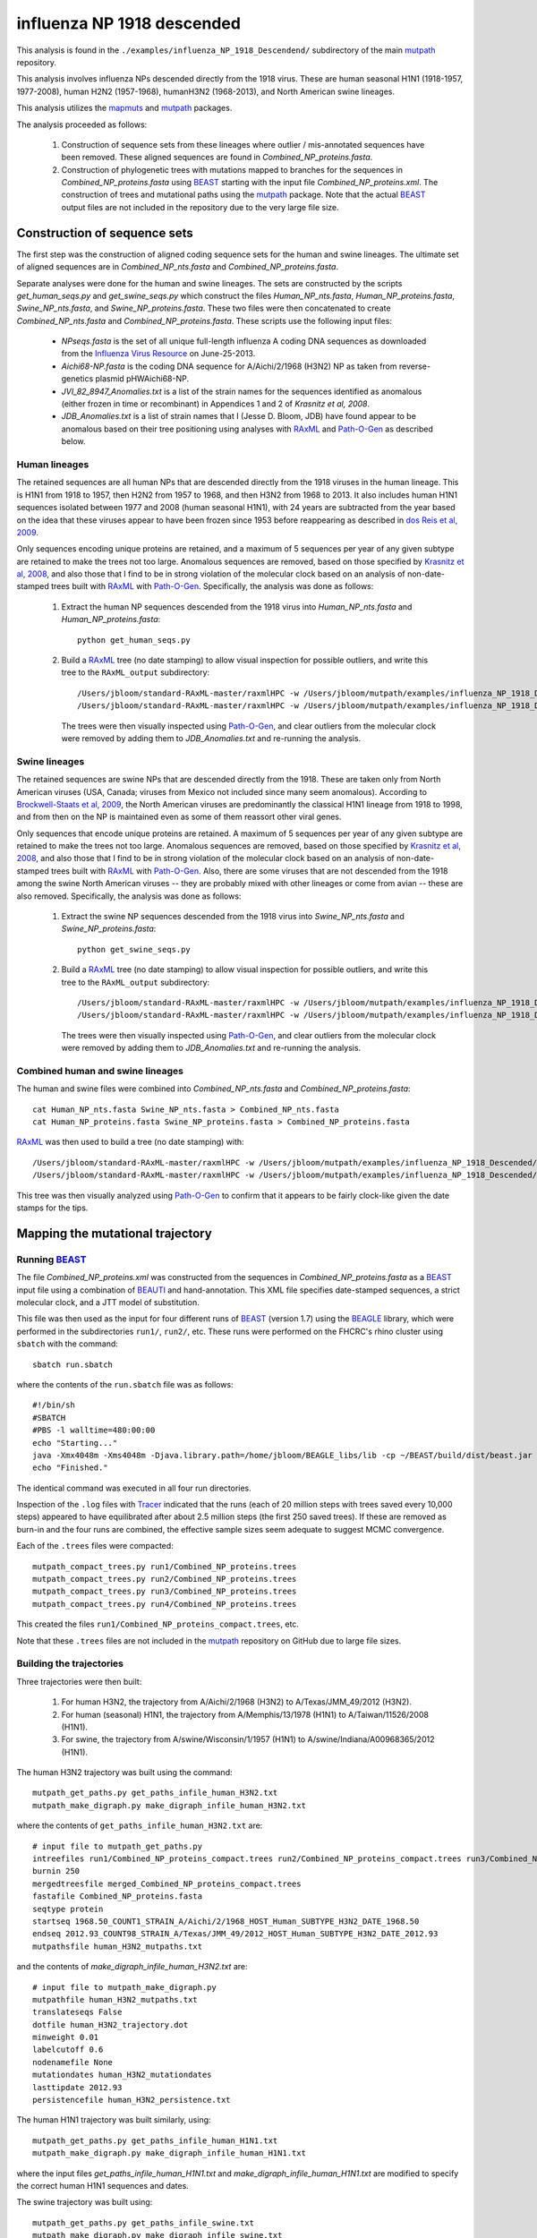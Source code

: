 ===========================================
influenza NP 1918 descended
===========================================

This analysis is found in the ``./examples/influenza_NP_1918_Descendend/`` subdirectory of the main `mutpath`_ repository.

This analysis involves influenza NPs descended directly from the 1918 virus.
These are
human seasonal H1N1 (1918-1957, 1977-2008),
human H2N2 (1957-1968), humanH3N2 (1968-2013), and North American swine lineages.

This analysis utilizes the `mapmuts`_ and `mutpath`_ packages. 

The analysis proceeded as follows:

    1) Construction of sequence sets from these lineages where outlier / mis-annotated sequences have been removed. These aligned sequences are found in *Combined_NP_proteins.fasta*.

    2) Construction of phylogenetic trees with mutations mapped to branches for the sequences in *Combined_NP_proteins.fasta* using `BEAST`_ starting with the input file *Combined_NP_proteins.xml*. The construction of trees and mutational paths using the `mutpath`_ package. Note that the actual `BEAST`_ output files are not included in the repository due to the very large file size.


Construction of sequence sets
------------------------------------
The first step was the construction of aligned coding sequence sets for the human and swine lineages. The ultimate set of aligned sequences are in *Combined_NP_nts.fasta* and *Combined_NP_proteins.fasta*. 

Separate analyses were done for the human and swine lineages. The sets are constructed by the scripts *get_human_seqs.py* and *get_swine_seqs.py* which construct the files *Human_NP_nts.fasta*, *Human_NP_proteins.fasta*, *Swine_NP_nts.fasta*, and *Swine_NP_proteins.fasta*. These two files were then concatenated to create *Combined_NP_nts.fasta* and *Combined_NP_proteins.fasta*. These scripts use the following input files:

    * *NPseqs.fasta* is the set of all unique full-length influenza A coding DNA sequences as downloaded from the `Influenza Virus Resource`_ on June-25-2013.

    * *Aichi68-NP.fasta* is the coding DNA sequence for A/Aichi/2/1968 (H3N2) NP as taken from reverse-genetics plasmid pHWAichi68-NP.

    * *JVI_82_8947_Anomalies.txt* is a list of the strain names for the sequences identified as anomalous (either frozen in time or recombinant) in Appendices 1 and 2 of `Krasnitz et al, 2008`.

    * *JDB_Anomalies.txt* is a list of strain names that I (Jesse D. Bloom, JDB) have found appear to be anomalous based on their tree positioning using analyses with `RAxML`_ and `Path-O-Gen`_ as described below.

Human lineages
~~~~~~~~~~~~~~~~~~~
The retained sequences are all human NPs that are descended directly from the 1918
viruses in the human lineage. This is H1N1 from 1918 to 1957, then
H2N2 from 1957 to 1968, and then H3N2 from 1968 to 2013. It also includes
human H1N1 sequences isolated between 1977 and 2008 (human seasonal H1N1), with
24 years are subtracted from the year based on the idea that these viruses 
appear to have been frozen since 1953 before reappearing as described 
in `dos Reis et al, 2009`_. 

Only sequences encoding unique proteins are retained, and a maximum of 5 sequences per year of any given subtype are retained to make the trees not too large. Anomalous sequences are removed, based on those specified by `Krasnitz et al, 2008`_, and also those that I find to be in strong violation of the molecular clock based on an analysis of non-date-stamped trees built with `RAxML`_ with `Path-O-Gen`_. Specifically, the analysis was done as follows:

    1) Extract the human NP sequences descended from the 1918 virus into *Human_NP_nts.fasta* and *Human_NP_proteins.fasta*::

        python get_human_seqs.py

    2) Build a `RAxML`_ tree (no date stamping) to allow visual inspection for possible outliers, and write this tree to the ``RAxML_output`` subdirectory::

        /Users/jbloom/standard-RAxML-master/raxmlHPC -w /Users/jbloom/mutpath/examples/influenza_NP_1918_Descended/RAxML_output -n Human_NP_nts -p 1 -m GTRCAT -s Human_NP_nts.fasta
        /Users/jbloom/standard-RAxML-master/raxmlHPC -w /Users/jbloom/mutpath/examples/influenza_NP_1918_Descended/RAxML_output -n Human_NP_proteins -p 1 -m PROTCATJTT -s Human_NP_proteins.fasta

       The trees were then visually inspected using `Path-O-Gen`_, and clear outliers from the molecular clock were removed by adding them to *JDB_Anomalies.txt* and re-running the analysis.

Swine lineages
~~~~~~~~~~~~~~
The retained sequences are swine NPs that are descended directly from the 1918.
These are taken only from North American viruses (USA, Canada; viruses from Mexico not included since many seem anomalous). According
to `Brockwell-Staats et al, 2009`_, the North American viruses are predominantly the classical H1N1 lineage from 1918 to 1998, and from then on the NP is maintained even as some of them reassort other viral genes.

Only sequences that encode unique proteins are retained. A maximum of 5 sequences per year of any given subtype are retained to make the trees not too large. Anomalous sequences are removed, based on those specified by `Krasnitz et al, 2008`_, and also those that I find to be in strong violation of the molecular clock based on an analysis of non-date-stamped trees built with `RAxML`_ with `Path-O-Gen`_. Also, there are some viruses that are not descended from the 1918 among the swine North American viruses -- they are probably mixed with other lineages or come from avian -- these are also removed. Specifically, the analysis was done as follows:

    1) Extract the swine NP sequences descended from the 1918 virus into *Swine_NP_nts.fasta* and *Swine_NP_proteins.fasta*::

        python get_swine_seqs.py

    2) Build a `RAxML`_ tree (no date stamping) to allow visual inspection for possible outliers, and write this tree to the ``RAxML_output`` subdirectory::

        /Users/jbloom/standard-RAxML-master/raxmlHPC -w /Users/jbloom/mutpath/examples/influenza_NP_1918_Descended/RAxML_output -n Swine_NP_nts -p 1 -m GTRCAT -s Swine_NP_nts.fasta
        /Users/jbloom/standard-RAxML-master/raxmlHPC -w /Users/jbloom/mutpath/examples/influenza_NP_1918_Descended/RAxML_output -n Swine_NP_proteins -p 1 -m PROTCATJTT -s Swine_NP_proteins.fasta

       The trees were then visually inspected using `Path-O-Gen`_, and clear outliers from the molecular clock were removed by adding them to *JDB_Anomalies.txt* and re-running the analysis.

Combined human and swine lineages
~~~~~~~~~~~~~~~~~~~~~~~~~~~~~~~~~~~
The human and swine files were combined into *Combined_NP_nts.fasta* and *Combined_NP_proteins.fasta*::

    cat Human_NP_nts.fasta Swine_NP_nts.fasta > Combined_NP_nts.fasta
    cat Human_NP_proteins.fasta Swine_NP_proteins.fasta > Combined_NP_proteins.fasta

`RAxML`_ was then used to build a tree (no date stamping) with::

        /Users/jbloom/standard-RAxML-master/raxmlHPC -w /Users/jbloom/mutpath/examples/influenza_NP_1918_Descended/RAxML_output -n Combined_NP_nts -p 1 -m GTRCAT -s Combined_NP_nts.fasta
        /Users/jbloom/standard-RAxML-master/raxmlHPC -w /Users/jbloom/mutpath/examples/influenza_NP_1918_Descended/RAxML_output -n Combined_NP_proteins -p 1 -m PROTCATJTT -s Combined_NP_proteins.fasta

This tree was then visually analyzed using `Path-O-Gen`_ to confirm that it appears to be fairly clock-like given the date stamps for the tips.


Mapping the mutational trajectory
------------------------------------

Running `BEAST`_
~~~~~~~~~~~~~~~~~~~~~

The file *Combined_NP_proteins.xml* was constructed from the sequences in *Combined_NP_proteins.fasta* as a `BEAST`_ input file using a combination of `BEAUTI`_ and hand-annotation. This XML file specifies date-stamped sequences, a strict molecular clock, and a JTT model of substitution.

This file was then used as the input for four different runs of `BEAST`_ (version 1.7) using the `BEAGLE`_ library, which were performed in the subdirectories ``run1/``, ``run2/``, etc. These runs were performed on the FHCRC's rhino cluster using ``sbatch`` with the command::

    sbatch run.sbatch
    
where the contents of the ``run.sbatch`` file was as follows::

    #!/bin/sh
    #SBATCH
    #PBS -l walltime=480:00:00
    echo "Starting..."
    java -Xmx4048m -Xms4048m -Djava.library.path=/home/jbloom/BEAGLE_libs/lib -cp ~/BEAST/build/dist/beast.jar dr.app.beast.BeastMain -beagle Combined_NP_proteins.xml
    echo "Finished."

The identical command was executed in all four run directories.

Inspection of the ``.log`` files with `Tracer`_ indicated that the runs (each of 20 million steps with trees saved every 10,000 steps) appeared to have equilibrated after about 2.5 million steps (the first 250 saved trees). If these are removed as burn-in and the four runs are combined, the effective sample sizes seem adequate to suggest MCMC convergence.

Each of the ``.trees`` files were compacted::

    mutpath_compact_trees.py run1/Combined_NP_proteins.trees
    mutpath_compact_trees.py run2/Combined_NP_proteins.trees
    mutpath_compact_trees.py run3/Combined_NP_proteins.trees
    mutpath_compact_trees.py run4/Combined_NP_proteins.trees

This created the files ``run1/Combined_NP_proteins_compact.trees``, etc.

Note that these ``.trees`` files are not included in the `mutpath`_ repository on GitHub due to large file sizes.

Building the trajectories
~~~~~~~~~~~~~~~~~~~~~~~~~~~

Three trajectories were then built:

    1) For human H3N2, the trajectory from A/Aichi/2/1968 (H3N2) to A/Texas/JMM_49/2012 (H3N2).

    2) For human (seasonal) H1N1, the trajectory from A/Memphis/13/1978 (H1N1) to A/Taiwan/11526/2008 (H1N1).

    3) For swine, the trajectory from A/swine/Wisconsin/1/1957 (H1N1) to A/swine/Indiana/A00968365/2012 (H1N1).

The human H3N2 trajectory was built using the command::

    mutpath_get_paths.py get_paths_infile_human_H3N2.txt
    mutpath_make_digraph.py make_digraph_infile_human_H3N2.txt

where the contents of ``get_paths_infile_human_H3N2.txt`` are::

    # input file to mutpath_get_paths.py
    intreefiles run1/Combined_NP_proteins_compact.trees run2/Combined_NP_proteins_compact.trees run3/Combined_NP_proteins_compact.trees run4/Combined_NP_proteins_compact.trees 
    burnin 250
    mergedtreesfile merged_Combined_NP_proteins_compact.trees
    fastafile Combined_NP_proteins.fasta
    seqtype protein
    startseq 1968.50_COUNT1_STRAIN_A/Aichi/2/1968_HOST_Human_SUBTYPE_H3N2_DATE_1968.50
    endseq 2012.93_COUNT98_STRAIN_A/Texas/JMM_49/2012_HOST_Human_SUBTYPE_H3N2_DATE_2012.93
    mutpathsfile human_H3N2_mutpaths.txt

and the contents of *make_digraph_infile_human_H3N2.txt* are::

    # input file to mutpath_make_digraph.py
    mutpathfile human_H3N2_mutpaths.txt
    translateseqs False
    dotfile human_H3N2_trajectory.dot
    minweight 0.01
    labelcutoff 0.6
    nodenamefile None
    mutationdates human_H3N2_mutationdates
    lasttipdate 2012.93
    persistencefile human_H3N2_persistence.txt

The human H1N1 trajectory was built similarly, using::

    mutpath_get_paths.py get_paths_infile_human_H1N1.txt
    mutpath_make_digraph.py make_digraph_infile_human_H1N1.txt

where the input files *get_paths_infile_human_H1N1.txt* and *make_digraph_infile_human_H1N1.txt* are modified to specify the correct human H1N1 sequences and dates.

The swine trajectory was built using::

    mutpath_get_paths.py get_paths_infile_swine.txt
    mutpath_make_digraph.py make_digraph_infile_swine.txt
    
where the input files *get_paths_infile_swine.txt* and *make_digraph_infile_swine.txt* are modified to specify the correct swine sequences and dates.

The key output of these runs are the `DOT`_ files displaying the trajectories, which can be visualized using `GraphViz`_::

    human_H1N1_trajectory.dot 
    human_H3N2_trajectory.dot 
    swine_trajectory.dot

These `DOT`_ files were opened with `GraphViz`_ and used to save PDF and JPG files::

    human_H1N1_trajectory.pdf
    human_H3N2_trajectory.pdf 
    swine_trajectory.pdf
    human_H1N1_trajectory.jpg
    human_H3N2_trajectory.jpg 
    swine_trajectory.jpg

These images are shown below.

swine influenza mutational trajectory
***************************************

.. figure:: ../examples/influenza_NP_1918_Descended/swine_trajectory.jpg
   :align: center
   :alt: swine_trajectory.jpg
   :width: 45%

   Mutational trajectory for swine influenza.


Human H1N1 mutational trajectory
***********************************

.. figure:: ../examples/influenza_NP_1918_Descended/human_H1N1_trajectory.jpg
   :align: center
   :alt: human_H1N1_trajectory.jpg
   :width: 55%

   Mutational trajectory for human H1N1.

Human H3N2 mutational trajectory
***********************************

.. figure:: ../examples/influenza_NP_1918_Descended/human_H3N2_trajectory.jpg
   :align: center
   :alt: human_H3N2_trajectory.jpg
   :width: 55%

   Mutational trajectory for human H3N2. Note that the beginning of this trajectory is slightly different from that in `Gong et al, 2013`_ possibly because of the inclusion of additional sequences from H2N2 that contribute to the early part of the phylogenetic tree.





Building the maximum clade credibility tree
~~~~~~~~~~~~~~~~~~~~~~~~~~~~~~~~~~~~~~~~~~~~~~

In addition, the ``mutpath_get_paths.py`` runs created the merged ``.trees`` file *merged_Combined_NP_proteins.fasta*, which was used to build the maximum clade credibility tree *maxcladecredibility.trees* using `TreeAnnotator`_ with the command::

    ~/BEASTv1.7.5/bin/treeannotator merged_Combined_NP_proteins_compact.trees maxcladecredibility.trees

This tree was then manually edited using ``mutpath_annotate_tree.py`` to create ``annotated_maxcladecredibility.trees`` by the command::

    mutpath_annotate_tree.py annotate_tree_infile.txt

The output file ``annotated_maxcladecredibility.trees`` was then opened in `FigTree`_ where it was saved to ``handannotated_maxcladecredibility.trees`` and annotated further by hand. The image was then saved using `FigTree`_ as ``handannotated_maxcladecredibility.pdf`` and then converted to a JPG with::

    convert -density 400 handannotated_maxcladecredibility.pdf handannotated_maxcladecredibility.jpg
    
This tree is shown below:

.. figure:: ../examples/influenza_NP_1918_Descended/handannotated_maxcladecredibility.jpg
   :align: center
   :alt: handannotated_maxcladecredibility.jpg
   :width: 85%

   Maximum clade credibility tree of NPs descended from 1918 virus. The swine trajectory is in blue, the human H1N1 in green, and the human H3N2 in red.


.. _`mapmuts`: https://github.com/jbloom/mapmuts
.. _`mutpath`: https://github.com/jbloom/mutpath
.. _`Influenza Virus Resource`: http://www.ncbi.nlm.nih.gov/genomes/FLU/FLU.html
.. _`EMBOSS needle`: http://emboss.sourceforge.net/download/
.. _`Krasnitz et al, 2008`: http://jvi.asm.org/content/82/17/8947.abstract
.. _`BEAST`: http://beast.bio.ed.ac.uk/Main_Page
.. _`dos Reis et al, 2009`: http://www.ncbi.nlm.nih.gov/pubmed/19787384
.. _`TreeAnnotator`: http://beast.bio.ed.ac.uk/TreeAnnotator
.. _`FigTree` : http://tree.bio.ed.ac.uk/software/figtree/
.. _`RAxML` : https://github.com/stamatak/standard-RAxML
.. _`Path-O-Gen` : http://tree.bio.ed.ac.uk/software/pathogen/
.. _`Brockwell-Staats et al, 2009` : http://www.ncbi.nlm.nih.gov/pubmed/19768134
.. _`BEAGLE`: http://beast.bio.ed.ac.uk/BEAGLE
.. _`Tracer`: http://beast.bio.ed.ac.uk/Main_Page
.. _`BEAUTI`: http://beast.bio.ed.ac.uk/BEAUti
.. _`GraphViz`: http://www.graphviz.org/
.. _`DOT` : http://www.graphviz.org/doc/info/lang.html
.. _`Gong et al, 2013`: http://elife.elifesciences.org/content/2/e00631

